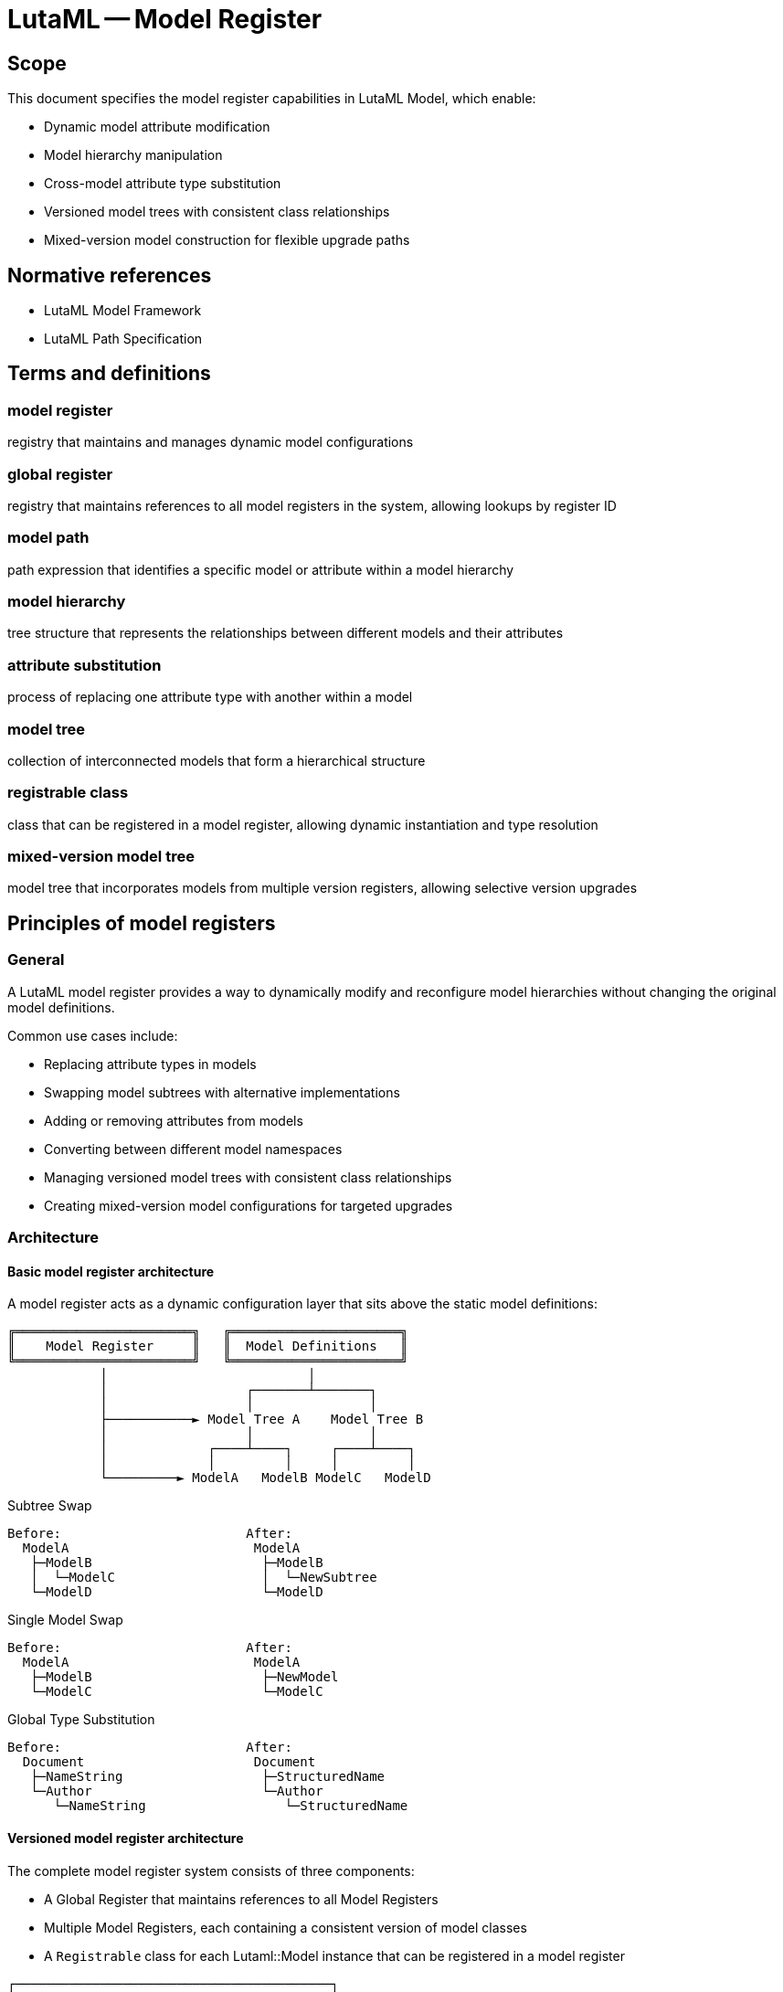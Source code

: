 = LutaML -- Model Register
:edition: 1.0
:doctype: standard
:docnumber: RS 3004
:published-date: 2025-02-20
:status: published
:security: unrestricted
:committee: LutaML
:committee-type: technical
:imagesdir: images
:mn-document-class: ribose
:mn-output-extensions: xml,html,pdf,rxl
:fullname: Ronald Tse
:surname: Tse
:givenname: Ronald
:affiliation: Ribose
:local-cache-only:
:data-uri-image:
:publisher: Ribose Inc.
:pub-address: 167-169 Great Portland Street + \
5th Floor + \
London + \
W1W 5PF + \
United Kingdom

== Scope

This document specifies the model register capabilities in LutaML Model, which enable:

* Dynamic model attribute modification
* Model hierarchy manipulation
* Cross-model attribute type substitution
* Versioned model trees with consistent class relationships
* Mixed-version model construction for flexible upgrade paths

[bibliography]
== Normative references

* LutaML Model Framework
* LutaML Path Specification

== Terms and definitions

=== model register

registry that maintains and manages dynamic model configurations

=== global register

registry that maintains references to all model registers in the system, allowing lookups by register ID

=== model path

path expression that identifies a specific model or attribute within a model hierarchy

=== model hierarchy

tree structure that represents the relationships between different models and their attributes

=== attribute substitution

process of replacing one attribute type with another within a model

=== model tree

collection of interconnected models that form a hierarchical structure

=== registrable class

class that can be registered in a model register, allowing dynamic instantiation and type resolution

=== mixed-version model tree

model tree that incorporates models from multiple version registers, allowing selective version upgrades


== Principles of model registers

=== General

A LutaML model register provides a way to dynamically modify and reconfigure model
hierarchies without changing the original model definitions.

Common use cases include:

* Replacing attribute types in models
* Swapping model subtrees with alternative implementations
* Adding or removing attributes from models
* Converting between different model namespaces
* Managing versioned model trees with consistent class relationships
* Creating mixed-version model configurations for targeted upgrades

=== Architecture

==== Basic model register architecture

A model register acts as a dynamic configuration layer that sits above the static
model definitions:

[source]
----
╔═══════════════════════╗   ╔══════════════════════╗
║    Model Register     ║   ║  Model Definitions   ║
╚═══════════════════════╝   ╚══════════════════════╝
            │                          │
            │                  ┌───────┴───────┐
            │                  │               │
            ├───────────► Model Tree A    Model Tree B
            │                  │               │
            │             ┌────┴────┐     ┌────┴────┐
            │             │         │     │         │
            └─────────► ModelA   ModelB ModelC   ModelD
----

.Subtree Swap
[source]
----
Before:                        After:
  ModelA                        ModelA
   ├─ModelB                      ├─ModelB
   │  └─ModelC                   │  └─NewSubtree
   └─ModelD                      └─ModelD
----

.Single Model Swap
[source]
----
Before:                        After:
  ModelA                        ModelA
   ├─ModelB                      ├─NewModel
   └─ModelC                      └─ModelC
----

.Global Type Substitution
[source]
----
Before:                        After:
  Document                      Document
   ├─NameString                  ├─StructuredName
   └─Author                      └─Author
      └─NameString                  └─StructuredName
----

==== Versioned model register architecture

The complete model register system consists of three components:

* A Global Register that maintains references to all Model Registers
* Multiple Model Registers, each containing a consistent version of model classes
* A `Registrable` class for each Lutaml::Model instance that can be registered in a model register

[source]
----
┌─────────────────────────────────────────┐
│           Global Register               │
│                                         │
│  ┌───────────┐   ┌───────────┐   ┌───┐  │
│  │Register A │   │Register B │   │...│  │
│  │  (ID: A)  │   │  (ID: B)  │   │   │  │
│  └───────────┘   └───────────┘   └───┘  │
└─────────────────────────────────────────┘
       │               │
       ▼               ▼
┌───────────┐     ┌───────────┐
│ Models A  │     │ Models B  │
│ - Top A   │     │ - Top B   │
│ - L2 A    │     │ - L2 B    │
│ - L3 A    │     │ - L3 B    │
└───────────┘     └───────────┘
----

When a model is instantiated, it is associated with the Model Register that created it. To avoid circular references that can impact garbage collection, models do not maintain direct references to their Model Register. Instead, they maintain the register's ID, which is used to look up the appropriate register when needed.

[source]
----
┌───────────────────┐        uses ID to lookup
│  TopLevelClass    │─────────────────┐
│  (Register ID: A) │◄──────────────┐ │
└───────────────────┘               │ │
          │                         │ │
          │                         │ │
          ▼                         │ ▼
┌───────────────────┐      ┌───────────────────┐
│  Model Register A │◄─────│  Global Register  │
└───────────────────┘      └───────────────────┘
          │
          │ provides
          ▼
┌───────────────────┐        uses ID to lookup
│     L2Class       │─────────────────┐
│  (Register ID: A) │◄──────────────┐ │
└───────────────────┘               │ │
          │                         │ │
          │                         │ │
          ▼                         │ ▼
┌───────────────────┐      ┌───────────────────┐
│  Model Register A │◄─────│  Global Register  │
└───────────────────┘      └───────────────────┘
          │
          │ provides
          ▼
┌───────────────────┐
│     L3Class       │
│  (Register ID: A) │
└───────────────────┘
----

=== Basic usage

A model register is created and populated with model definitions.

Syntax:

[source,ruby]
----
class ModelName < Lutaml::Model::Serializable
  attribute :attribute_name, :attribute_type
end

register = Lutaml::ModelRegister.new(ModelName)

register.resolve("ModelName")
# => ModelName
----

[source,ruby]
----
class StorageRecordCollection < Lutaml::ModelCollection
  instances :items, StorageRecord
end

class StorageRecord
  attribute :ceramic_info, GeneralCeramicInfo
end

class GeneralCeramicInfo < Lutaml::Model::Serializable
  attribute :material, :string
  attribute :production_date, :date
end

register = Lutaml::ModelRegister.new
register.register_model_tree(StorageRecordCollection)
----

=== Model paths

Model paths identify specific locations within a model hierarchy using the
LutaML Path syntax.

Common path patterns:

* Single model: `ModelName`
* Nested model: `ParentModel > ChildModel`
* Model attribute: `Model.attribute`
* Nested attribute: `ParentModel > ChildModel.attribute`

[example]
====
Given this model hierarchy:

[source,ruby]
----
class Publication
  attribute :metadata, Metadata
end

class Book < Publication
  attribute :chapters, Chapter, collection: true
end

class Metadata
  attribute :title, :string
  attribute :date, :date
end
----

Valid model paths include:

* `Publication` - References the Publication model
* `Publication > Book` - References Book as a child of Publication
* `Publication.metadata` - References the metadata attribute
* `Publication > Book.chapters` - References the chapters collection
====

== Global register

=== General

The Global Register maintains a mapping of register IDs to Model Register instances. It serves as the central repository for all model registers in the system, allowing models to locate the appropriate register when they need to instantiate dependent model classes.

=== Key capabilities

The Global Register provides methods to:

* Register a new Model Register with a unique ID
* Look up a Model Register by ID
* Remove a Model Register when it's no longer needed

[source,ruby]
----
# Create model registers
register_v1 = ModelRegister.new(:v1)
register_v2 = ModelRegister.new(:v2)

# Register with global registry
GlobalRegister.register(register_v1)
GlobalRegister.register(register_v2)

# Look up by ID
same_register = GlobalRegister.lookup(:v1)
# => register_v1
----

== Model registration

=== General

Models must be registered before they can be dynamically modified. Each model is
registered with a specific Model Register instance, which may contain a
version-consistent set of model classes.

This is a manual step.

=== Registration methods

==== Register individual model

Registers a single model class.

Syntax:

[source,ruby]
----
register.register_model(ModelClass) <1>
# or
register.register_model(:model_name, ModelClass) <2>
----
<1> Registers the model class with a snake-case of its name
<2> Registers the model class with a custom name

[example]
====
[source,ruby]
----
register.register_model(StorageRecord)
# or
register.register_model(:storage_record, StorageRecord)
----
====

==== Register model tree

Registers a model and all its dependent models.

Syntax:

[source,ruby]
----
register.register_model_tree(RootModelClass)
----

[example]
====
[source,ruby]
----
register.register_model_tree(StorageRecordCollection)
# Automatically registers:
# - StorageRecordCollection
# - StorageRecord
# - GeneralCeramicInfo
----
====

== Mixed-version model trees

=== General

A key advantage of the Model Register system is the ability to create custom registers that mix and match classes from different versions. This enables greater flexibility when specific versions of different model classes need to work together.

[source]
----
┌───────────────────────────────────────────────────────────────┐
│                      Global Register                          │
│                                                               │
│  ┌────────────┐   ┌────────────┐   ┌────────────────────┐     │
│  │Register v1 │   │Register v2 │   │Register MixedVer   │     │
│  │  (ID: v1)  │   │  (ID: v2)  │   │  (ID: mixed)       │     │
│  └────────────┘   └────────────┘   └────────────────────┘     │
└───────────────────────────────────────────────────────────────┘
       │                │                       │
       ▼                ▼                       ▼
┌────────────┐    ┌────────────┐    ┌────────────────────┐
│ v1 Models  │    │ v2 Models  │    │ Mixed Ver Models   │
├────────────┤    ├────────────┤    ├────────────────────┤
│TopLevel v1 │    │TopLevel v2 │    │TopLevel from v1    │
│L2Class v1  │    │L2Class v2  │    │L2Class from v2     │
│L3Class v1  │    │L3Class v2  │    │L3Class from v1     │
└────────────┘    └────────────┘    └────────────────────┘
----

Different Model Registers can contain different versions of the same model classes:

[source]
----
┌────────────────────────────────────────────────────┐
│                  Global Register                   │
│                                                    │
│  ┌─────────────────┐      ┌─────────────────┐      │
│  │  Register v1    │      │  Register v2    │      │
│  │    (ID: v1)     │      │    (ID: v2)     │      │
│  └─────────────────┘      └─────────────────┘      │
└────────────────────────────────────────────────────┘
          │                         │
          ▼                         ▼
┌─────────────────┐      ┌─────────────────┐
│ TopLevel (v1)   │      │ TopLevel (v2)   │
├─────────────────┤      ├─────────────────┤
│ - prop1: String │      │ - prop1: String │
│ - prop2: Int    │      │ - prop2: Int    │
│                 │      │ - prop3: Bool   │ <- New in v2
└─────────────────┘      └─────────────────┘
          │                         │
          ▼                         ▼
┌─────────────────┐      ┌─────────────────┐
│ L2Class (v1)    │      │ L2Class (v2)    │
├─────────────────┤      ├─────────────────┤
│ - oldProp       │      │ - newProp       │ <- Changed
└─────────────────┘      └─────────────────┘
          │                         │
          ▼                         ▼
┌─────────────────┐      ┌─────────────────┐
│ L3Class (v1)    │      │ L3Class (v2)    │
└─────────────────┘      └─────────────────┘
----

=== Creating a mixed-version register

A mixed-version register allows you to selectively choose which version of each model class to use in a given context. This enables targeted upgrades and special compatibility scenarios.

Syntax:

[source,ruby]
----
# Create a mixed register
mixed_register = ModelRegister.new(:mixed)

# Configure with models from different versions
mixed_register.register_model(:class_name, register_v1.get_class(:class_name))
mixed_register.register_model(:other_class, register_v2.get_class(:other_class))

# Register with global registry
GlobalRegister.register(mixed_register)
----

[example]
====
[source,ruby]
----
# First, create standard version registers
register_v1 = ModelRegister.new(:v1)
register_v2 = ModelRegister.new(:v2)

GlobalRegister.register(register_v1)
GlobalRegister.register(register_v2)

# Register classes into the registers
register_v1.register_model(:top_level_class, V1::TopLevelClass)
register_v1.register_model(:l2_class, V1::L2Class)
register_v1.register_model(:l3_class, V1::L3Class)
register_v2.register_model(:top_level_class, V2::TopLevelClass)
register_v2.register_model(:l2_class, V2::L2Class)
register_v2.register_model(:l3_class, V2::L3Class)

# Create a mixed version register
mixed_register = ModelRegister.new(:mixed)

# Configure mixed register with specific versions
mixed_register.register_model(:top_level_class, register_v1.get_class(:top_level_class))
mixed_register.register_model(:l2_class, register_v2.get_class(:l2_class))
mixed_register.register_model(:l3_class, register_v1.get_class(:l3_class))

GlobalRegister.register(mixed_register)

# Use the mixed register
top_level = mixed_register.get_class(:top_level_class).from_json(data)

top_level.l2_data.class
# => V2::L2Class

top_level.l2_data.l3_data.class
# => V1::L3Class
----
====

== Dynamic modifications

=== Attribute type substitution

==== General

Replace an attribute's type with another model type.

==== Single attribute substitution

Replaces a specific attribute instance's type.

Syntax:

[source,ruby]
----
register.register_dynamic_attribute(
  model_path: "Model > SubModel.attribute",
  attribute: :attribute_name,
  type: NewAttributeType
)
----

[example]
====
[source,ruby]
----
class VaseCeramicInfo < GeneralCeramicInfo
  attribute :height, :float
  attribute :diameter, :float
end

register.register_dynamic_attribute(
  model_path: "StorageRecordCollection > StorageRecord",
  attribute: :ceramic_info,
  type: VaseCeramicInfo
)
----
====

==== Global type substitution

Replaces all instances of a type throughout the model hierarchy.

Syntax:

[source,ruby]
----
register.register_global_type_substitution(
  from_type: OldType,
  to_type: NewType
)
----

[example]
====
[source,ruby]
----
# Replace all Mml::Mi instances with Plurimath equivalents
register.register_global_type_substitution(
  from_type: Mml::Mi,
  to_type: Plurimath::Math::Symbols::Symbol
)
----
====

=== Model tree operations

==== Subtree replacement

Replaces an entire subtree in the model hierarchy.

Syntax:

[source,ruby]
----
register.replace_subtree(
  model_path: "Path > To > Subtree",
  new_subtree: NewRootModel
)
----

[example]
====
[source,ruby]
----
class NewMetadataTree < Lutaml::Model::Serializable
  attribute :title, :string
  attribute :description, :string
end

register.replace_subtree(
  model_path: "Document > Metadata",
  new_subtree: NewMetadataTree
)
----
====

==== Attribute modification

Add or remove attributes from a model.

Syntax:

[source,ruby]
----
# Add attribute
register.add_attribute(
  model_path: "Model",
  attribute: :new_attribute,
  type: AttributeType
)

# Remove attribute
register.remove_attribute(
  model_path: "Model",
  attribute: :old_attribute
)
----

[example]
====
[source,ruby]
----
register.add_attribute(
  model_path: "StorageRecord",
  attribute: :last_modified,
  type: :datetime
)

register.remove_attribute(
  model_path: "StorageRecord",
  attribute: :deprecated_field
)
----
====

=== Model resolution

==== General

After configuration, models are retrieved from the register using the resolve
method.

==== Basic resolution

Retrieves a configured model class by name.

Syntax:

[source,ruby]
----
ModelClass = register.resolve("ModelName")
# or
ModelClass = register.get_class(:model_name)
----

[example]
====
[source,ruby]
----
StorageRecordClass = register.resolve("StorageRecord")
record = StorageRecordClass.new(
  ceramic_info: VaseCeramicInfo.new(
    material: "clay",
    height: 10.0
  )
)
----
====

==== Path-based resolution

Retrieves a model class using a model path.

Syntax:

[source,ruby]
----
ModelClass = register.resolve_path("Path > To > Model")
----

[example]
====
[source,ruby]
----
VaseRecord = register.resolve_path(
  "StorageRecordCollection > StorageRecord"
)
----
====

=== Register-aware attribute definitions

The model register system provides a new syntax for defining attributes that are aware of the model register context:

Syntax:

[source,ruby]
----
attribute :name, register(...symbol for type...)
----

This syntax indicates that the attribute type should be resolved through the model register at runtime. This approach allows models to instantiate dependent models using the same register that created them, ensuring version consistency.

[example]
====
[source,ruby]
----
class TopLevelClass < Lutaml::Model::Serializable
  attribute :l2_data, register(:l2_class)
end

class L2Class < Lutaml::Model::Serializable
  attribute :l3_data, register(:l3_class)
end

class L3Class < Lutaml::Model::Serializable
end
----
====

== Implementation details

=== Model class implementation

Model classes are designed to work with the Model Register system by:

* Storing the ID of the Model Register that created them
* Using this ID to look up the appropriate register when they need to instantiate dependent models
* Passing the register ID to any dependent models they create

===  Registrable class

Each model class that can be registered in a model register includes the `Registrable` module. By default, all `Lutaml::Model::Serializable` classes include this module.

The `Registrable` module provides:

* Methods to store and retrieve the register ID
* Functionality to look up the appropriate register when instantiating dependent models
* Serialization support that preserves register associations

=== Value register implementation

While model instances store the register ID to maintain proper model relationships, value instances (simple types) do not need to maintain this association since they don't instantiate other models.

The distinction between model types and value types affects how they interact with the register system:

* Model types: Store the register ID to maintain version consistency
* Value types: Do not store register information to minimize overhead

== Example scenarios

=== Namespace conversion

This example demonstrates converting models between different namespaces.

[source,ruby]
----
# Original MathML models
module Mml
  class Expression < Lutaml::Model::Serializable
    attribute :operator, Mi
  end

  class Mi < Lutaml::Model::Serializable
    attribute :value, :string
  end
end

# Target Plurimath models
module Plurimath
  module Math
    module Symbols
      class Symbol < Lutaml::Model::Serializable
        attribute :value, :string
      end
    end
  end
end

# Register and configure conversion
register = Lutaml::ModelRegister.new
register.register_model_tree(Mml::Expression)

register.register_global_type_substitution(
  from_type: Mml::Mi,
  to_type: Plurimath::Math::Symbols::Symbol
)

# Use converted models
ExpressionClass = register.resolve("Mml::Expression")
expression = ExpressionClass.new(
  operator: Plurimath::Math::Symbols::Symbol.new(
    value: "+"
  )
)
----

=== Dynamic model extension

This example shows extending models with new attributes.

[source,ruby]
----
class BaseDocument < Lutaml::Model::Serializable
  attribute :title, :string
end

class Chapter < Lutaml::Model::Serializable
  attribute :content, :string
end

register = Lutaml::ModelRegister.new
register.register_model_tree(BaseDocument)

# Add versioning attributes
register.add_attribute(
  model_path: "BaseDocument",
  attribute: :version,
  type: :string
)

register.add_attribute(
  model_path: "Chapter",
  attribute: :last_modified,
  type: :datetime
)

# Use extended models
DocumentClass = register.resolve("BaseDocument")
doc = DocumentClass.new(
  title: "Example",
  version: "1.0"
)
----

=== Versioned model instantiation

This example demonstrates using different model register versions.

[source,ruby]
----
# Create and register model registers for different versions
register_v1 = ModelRegister.new(:v1)
register_v2 = ModelRegister.new(:v2)

GlobalRegister.register(register_v1)
GlobalRegister.register(register_v2)

# Register models in each version
register_v1.register_model(:document, V1::Document)
register_v2.register_model(:document, V2::Document)

# Use v1 register to create a Document instance
data = { title: "Example", content: "Text" }
doc_v1 = register_v1.get_class(:document).from_json(data)

# Use v2 register to create a Document instance
doc_v2 = register_v2.get_class(:document).from_json(data)

# The instances will use their respective register versions
# for instantiating any dependent models
----

[appendix]
== Tutorial: Building an adaptive document model

This tutorial demonstrates using model registers to create an adaptive document
model system that can be customized for different use cases.

=== Step 1: Base document model

.Learning outcomes
* Create initial model hierarchy
* Register models
* Understand basic model relationships

[source,ruby]
----
# Define base models
class Document < Lutaml::Model::Serializable
  attribute :metadata, Metadata
  attribute :content, Content
end

class Metadata < Lutaml::Model::Serializable
  attribute :title, :string
  attribute :author, :string
  attribute :date, :date
end

class Content < Lutaml::Model::Serializable
  attribute :sections, Section, collection: true
end

class Section < Lutaml::Model::Serializable
  attribute :title, :string
  attribute :body, :string
end

# Create and populate register
register = Lutaml::ModelRegister.new
register.register_model_tree(Document)
----

=== Step 2: Technical documentation extension

.Learning outcomes
* Extend models with new attributes
* Replace attribute types
* Use path-based modifications

[source,ruby]
----
# Define technical documentation models
class TechnicalMetadata < Metadata
  attribute :version, :string
  attribute :status, :string
end

class CodeSection < Section
  attribute :language, :string
  attribute :code, :string
end

# Configure register
register.register_dynamic_attribute(
  model_path: "Document",
  attribute: :metadata,
  type: TechnicalMetadata
)

register.add_attribute(
  model_path: "Document > Content > Section",
  attribute: :type,
  type: :string
)

# Allow code sections
register.register_dynamic_attribute(
  model_path: "Document > Content",
  attribute: :sections,
  type: CodeSection
)
----

=== Step 3: Academic publication extension

.Learning outcomes
* Replace model subtrees
* Add nested attributes
* Handle collections

[source,ruby]
----
# Define academic models
class AcademicMetadata < Metadata
  attribute :abstract, :string
  attribute :keywords, :string, collection: true
  attribute :references, Reference, collection: true
end

class Reference < Lutaml::Model::Serializable
  attribute :authors, :string, collection: true
  attribute :title, :string
  attribute :journal, :string
  attribute :year, :integer
end

# Configure register
register.replace_subtree(
  model_path: "Document > Metadata",
  new_subtree: AcademicMetadata
)

# Add citation support
register.add_attribute(
  model_path: "Document > Content > Section",
  attribute: :citations,
  type: Reference,
  collection: true
)
----

=== Step 4: Global modifications

.Learning outcomes
* Apply global type substitutions
* Manage cross-cutting concerns
* Handle model relationships

[source,ruby]
----
# Define enhanced types
class EnhancedString < Lutaml::Model::Serializable
  attribute :value, :string
  attribute :language, :string
  attribute :format, :string
end

# Replace all string attributes with enhanced strings
register.register_global_type_substitution(
  from_type: :string,
  to_type: EnhancedString
)

# Add tracking to all models
register.add_attribute(
  model_path: "*",
  attribute: :created_at,
  type: :datetime
)

register.add_attribute(
  model_path: "*",
  attribute: :updated_at,
  type: :datetime
)
----

=== Step 5: Working with mixed model versions

.Learning outcomes
* Create and manage multiple model versions
* Configure mixed-version model trees
* Ensure version consistency in complex hierarchies

[source,ruby]
----
# Create version registers
register_v1 = ModelRegister.new(:v1)
register_v2 = ModelRegister.new(:v2)

GlobalRegister.register(register_v1)
GlobalRegister.register(register_v2)

# Register our document models in both registers
register_v1.register_model_tree(Document)
# ... v2 has updated implementations
register_v2.register_model_tree(V2::Document)

# Create a mixed register for specific compatibility needs
mixed_register = ModelRegister.new(:mixed)

# Use Document from v2 but Content from v1
mixed_register.register_model(:document, register_v2.get_class(:document))
mixed_register.register_model(:content, register_v1.get_class(:content))
mixed_register.register_model(:section, register_v1.get_class(:section))

GlobalRegister.register(mixed_register)

# Create a document using our mixed register
doc = mixed_register.get_class(:document).new(
  metadata: mixed_register.get_class(:metadata).new(
    title: "Mixed Version Example"
  ),
  content: mixed_register.get_class(:content).new
)
----

=== Summary

This tutorial demonstrated:

* Basic model registration and configuration
* Dynamic attribute type substitution
* Model subtree replacement
* Global type modifications
* Cross-cutting attribute addition
* Working with versioned model registers
* Creating mixed-version model trees

The progression shows how model registers enable flexible and maintainable
model configurations that can adapt to different requirements while maintaining
model consistency.
